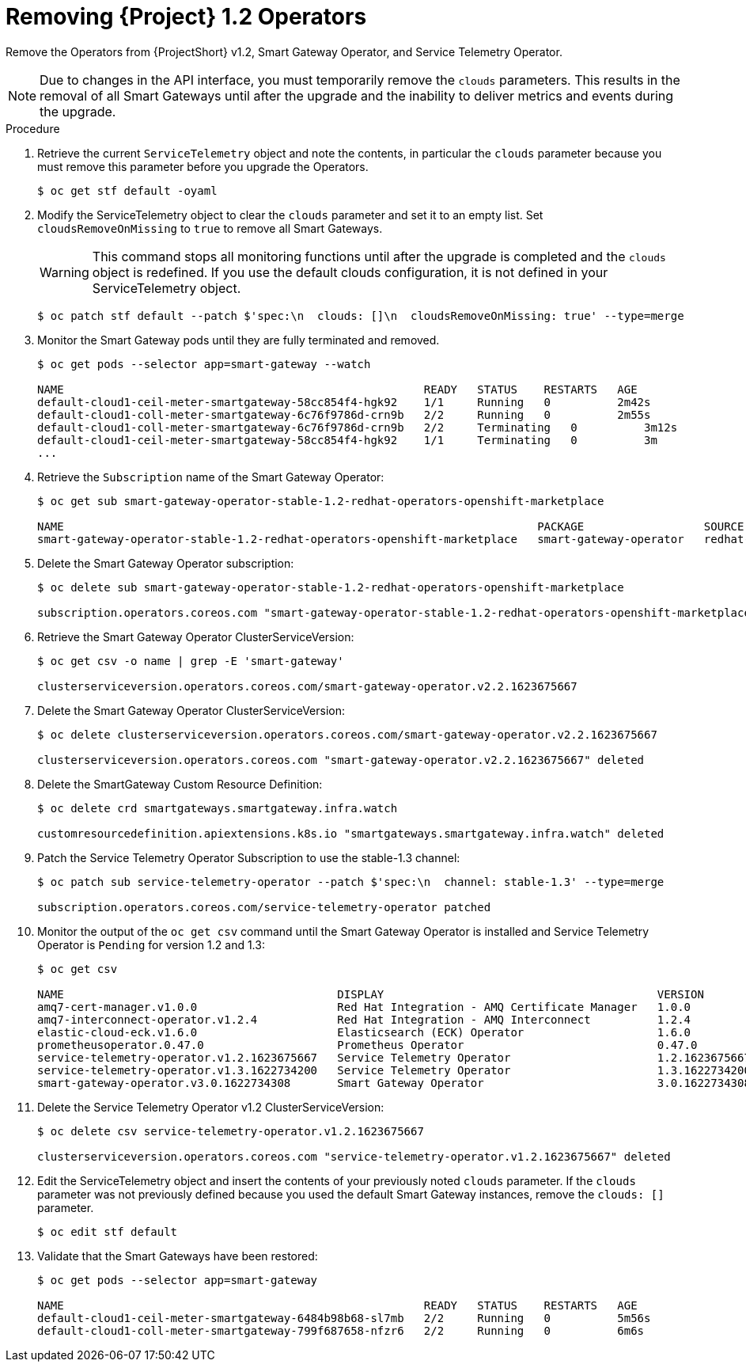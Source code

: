// Module included in the following assemblies:
//
// <List assemblies here, each on a new line>

// This module can be included from assemblies using the following include statement:
// include::<path>/proc_upgrading-service-telemetry-framework-to-version-1-3.adoc[leveloffset=+1]

// The file name and the ID are based on the module title. For example:
// * file name: proc_doing-procedure-a.adoc
// * ID: [id='proc_doing-procedure-a_{context}']
// * Title: = Doing procedure A
//
// The ID is used as an anchor for linking to the module. Avoid changing
// it after the module has been published to ensure existing links are not
// broken.
//
// The `context` attribute enables module reuse. Every module's ID includes
// {context}, which ensures that the module has a unique ID even if it is
// reused multiple times in a guide.
//
// Start the title with a verb, such as Creating or Create. See also
// _Wording of headings_ in _The IBM Style Guide_.
[id="removing-service-telemetry-framework-1-2-operators_{context}"]
= Removing {Project} 1.2 Operators

[role="_abstract"]
Remove the Operators from {ProjectShort} v1.2, Smart Gateway Operator, and Service Telemetry Operator.

[NOTE]
Due to changes in the API interface, you must temporarily remove the `clouds` parameters. This results in the removal of all Smart Gateways until after the upgrade and the inability to deliver metrics and events during the upgrade.

.Procedure

. Retrieve the current `ServiceTelemetry` object and note the contents, in particular the `clouds` parameter because you must remove this parameter before you upgrade the Operators.
+
[source,bash,options="nowrap",subs="+quotes"]
----
$ oc get stf default -oyaml
----

. Modify the ServiceTelemetry object to clear the `clouds` parameter and set it to an empty list. Set `cloudsRemoveOnMissing` to `true` to remove all Smart Gateways.
+
WARNING: This command stops all monitoring functions until after the upgrade is completed and the `clouds` object is redefined. If you use the default clouds configuration, it is not defined in your ServiceTelemetry object.
+
[source,bash,options="nowrap",subs="+quotes"]
----
$ oc patch stf default --patch $'spec:\n  clouds: []\n  cloudsRemoveOnMissing: true' --type=merge
----

. Monitor the Smart Gateway pods until they are fully terminated and removed.
+
[source,bash,options="nowrap",subs="+quotes"]
----
$ oc get pods --selector app=smart-gateway --watch

NAME                                                      READY   STATUS    RESTARTS   AGE
default-cloud1-ceil-meter-smartgateway-58cc854f4-hgk92    1/1     Running   0          2m42s
default-cloud1-coll-meter-smartgateway-6c76f9786d-crn9b   2/2     Running   0          2m55s
default-cloud1-coll-meter-smartgateway-6c76f9786d-crn9b   2/2     Terminating   0          3m12s
default-cloud1-ceil-meter-smartgateway-58cc854f4-hgk92    1/1     Terminating   0          3m
...

----
. Retrieve the `Subscription` name of the Smart Gateway Operator:
+
[source,bash,options="nowrap",subs="+quotes"]
----
$ oc get sub smart-gateway-operator-stable-1.2-redhat-operators-openshift-marketplace

NAME                                                                       PACKAGE                  SOURCE             CHANNEL
smart-gateway-operator-stable-1.2-redhat-operators-openshift-marketplace   smart-gateway-operator   redhat-operators   stable-1.2
----
. Delete the Smart Gateway Operator subscription:
+
[source,bash,options="nowrap",subs="+quotes"]
----
$ oc delete sub smart-gateway-operator-stable-1.2-redhat-operators-openshift-marketplace

subscription.operators.coreos.com "smart-gateway-operator-stable-1.2-redhat-operators-openshift-marketplace" deleted
----

. Retrieve the Smart Gateway Operator ClusterServiceVersion:
+
[source,bash,options="nowrap",subs="+quotes"]
----
$ oc get csv -o name | grep -E 'smart-gateway'

clusterserviceversion.operators.coreos.com/smart-gateway-operator.v2.2.1623675667
----

. Delete the Smart Gateway Operator ClusterServiceVersion:
+
[source,bash,options="nowrap",subs="+quotes"]
----
$ oc delete clusterserviceversion.operators.coreos.com/smart-gateway-operator.v2.2.1623675667

clusterserviceversion.operators.coreos.com "smart-gateway-operator.v2.2.1623675667" deleted
----

. Delete the SmartGateway Custom Resource Definition:
+
[source,bash,options="nowrap",subs="+quotes"]
----
$ oc delete crd smartgateways.smartgateway.infra.watch

customresourcedefinition.apiextensions.k8s.io "smartgateways.smartgateway.infra.watch" deleted
----

. Patch the Service Telemetry Operator Subscription to use the stable-1.3 channel:
+
[source,bash,options="nowrap",subs="+quotes"]
----
$ oc patch sub service-telemetry-operator --patch $'spec:\n  channel: stable-1.3' --type=merge

subscription.operators.coreos.com/service-telemetry-operator patched
----

. Monitor the output of the `oc get csv` command until the Smart Gateway Operator is installed and Service Telemetry Operator is `Pending` for version 1.2 and 1.3:
+
[source,bash,options="nowrap",subs="+quotes"]
----
$ oc get csv

NAME                                         DISPLAY                                         VERSION          REPLACES                                     PHASE
amq7-cert-manager.v1.0.0                     Red Hat Integration - AMQ Certificate Manager   1.0.0                                                         Succeeded
amq7-interconnect-operator.v1.2.4            Red Hat Integration - AMQ Interconnect          1.2.4            amq7-interconnect-operator.v1.2.3            Succeeded
elastic-cloud-eck.v1.6.0                     Elasticsearch (ECK) Operator                    1.6.0            elastic-cloud-eck.v1.5.0                     Succeeded
prometheusoperator.0.47.0                    Prometheus Operator                             0.47.0           prometheusoperator.0.37.0                    Succeeded
service-telemetry-operator.v1.2.1623675667   Service Telemetry Operator                      1.2.1623675667                                                Pending
service-telemetry-operator.v1.3.1622734200   Service Telemetry Operator                      1.3.1622734200   service-telemetry-operator.v1.2.1623675667   Pending
smart-gateway-operator.v3.0.1622734308       Smart Gateway Operator                          3.0.1622734308                                                Succeeded
----

. Delete the Service Telemetry Operator v1.2 ClusterServiceVersion:
+
[source,bash,options="nowrap",subs="+quotes"]
----
$ oc delete csv service-telemetry-operator.v1.2.1623675667

clusterserviceversion.operators.coreos.com "service-telemetry-operator.v1.2.1623675667" deleted
----

. Edit the ServiceTelemetry object and insert the contents of your previously noted `clouds` parameter. If the `clouds` parameter was not previously defined because you used the default Smart Gateway instances, remove the `clouds: []` parameter.
+
[source,bash,options="nowrap",subs="+quotes"]
----
$ oc edit stf default
----

. Validate that the Smart Gateways have been restored:
+
[source,bash,options="nowrap",subs="+quotes"]
----
$ oc get pods --selector app=smart-gateway

NAME                                                      READY   STATUS    RESTARTS   AGE
default-cloud1-ceil-meter-smartgateway-6484b98b68-sl7mb   2/2     Running   0          5m56s
default-cloud1-coll-meter-smartgateway-799f687658-nfzr6   2/2     Running   0          6m6s
----
